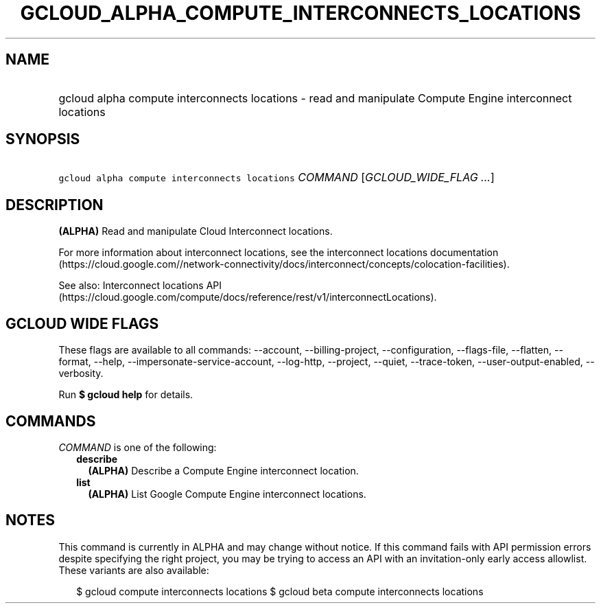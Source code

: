 
.TH "GCLOUD_ALPHA_COMPUTE_INTERCONNECTS_LOCATIONS" 1



.SH "NAME"
.HP
gcloud alpha compute interconnects locations \- read and manipulate Compute Engine interconnect locations



.SH "SYNOPSIS"
.HP
\f5gcloud alpha compute interconnects locations\fR \fICOMMAND\fR [\fIGCLOUD_WIDE_FLAG\ ...\fR]



.SH "DESCRIPTION"

\fB(ALPHA)\fR Read and manipulate Cloud Interconnect locations.

For more information about interconnect locations, see the interconnect
locations documentation
(https://cloud.google.com//network\-connectivity/docs/interconnect/concepts/colocation\-facilities).

See also: Interconnect locations API
(https://cloud.google.com/compute/docs/reference/rest/v1/interconnectLocations).



.SH "GCLOUD WIDE FLAGS"

These flags are available to all commands: \-\-account, \-\-billing\-project,
\-\-configuration, \-\-flags\-file, \-\-flatten, \-\-format, \-\-help,
\-\-impersonate\-service\-account, \-\-log\-http, \-\-project, \-\-quiet,
\-\-trace\-token, \-\-user\-output\-enabled, \-\-verbosity.

Run \fB$ gcloud help\fR for details.



.SH "COMMANDS"

\f5\fICOMMAND\fR\fR is one of the following:

.RS 2m
.TP 2m
\fBdescribe\fR
\fB(ALPHA)\fR Describe a Compute Engine interconnect location.

.TP 2m
\fBlist\fR
\fB(ALPHA)\fR List Google Compute Engine interconnect locations.


.RE
.sp

.SH "NOTES"

This command is currently in ALPHA and may change without notice. If this
command fails with API permission errors despite specifying the right project,
you may be trying to access an API with an invitation\-only early access
allowlist. These variants are also available:

.RS 2m
$ gcloud compute interconnects locations
$ gcloud beta compute interconnects locations
.RE

